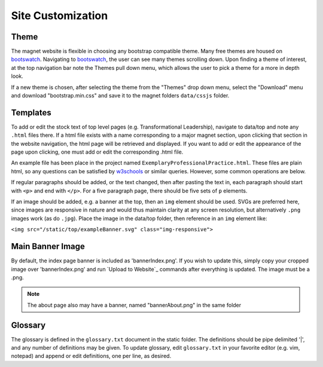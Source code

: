 .. _man-site-customization:

Site Customization
==================

Theme
-----

The magnet website is flexible in choosing any bootstrap compatible theme. Many
free themes are housed on bootswatch_. Navigating to bootswatch_,
the user can see many themes scrolling down. Upon finding a theme of interest,
at the top navigation bar note the Themes pull down menu, which allows the user
to pick a theme for a more in depth look.

If a new theme is chosen, after selecting the theme from the "Themes" drop down
menu, select the "Download" menu and download "bootstrap.min.css" and save it
to the magnet folders ``data/cssjs`` folder.

Templates
---------

To add or edit the stock text of top level pages (e.g. Transformational
Leadership), navigate to data/top and note any ``.html`` files there. If a html
file exists with a name corresponding to a major magnet section, upon clicking
that section in the website navigation, the html page will be retrieved and
displayed. If you want to add or edit the appearance of the page upon clicking,
one must add or edit the corresponding .html file. 

An example file has been place in the project named
``ExemplaryProfessionalPractice.html``. These files are plain html, so any
questions can be satisfied by w3schools_ or similar queries. However, some
common operations are below.

If regular paragraphs should be added, or the text changed, then after pasting
the text in, each paragraph should start with ``<p>`` and end with ``</p>``.
For a five paragraph page, there should be five sets of ``p`` elements.

If an image should be added, e.g. a banner at the top, then an ``img`` element
should be used. SVGs are preferred here, since images are responsive in nature
and would thus maintain clarity at any screen resolution, but alternatively
``.png`` images work (as do ``.jpg``). Place the image in the data/top folder,
then reference in an ``img`` element like:

``<img src="/static/top/exampleBanner.svg" class="img-responsive">``

Main Banner Image
-----------------

By default, the index page banner is included as 'bannerIndex.png'. If you wish
to update this, simply copy your cropped image over 'bannerIndex.png' and run
`Upload to Website`_ commands after everything is updated. The image must be a
.png.

.. note:: The about page also may have a banner, named "bannerAbout.png" in the
   same folder

Glossary
--------

The glossary is defined in the ``glossary.txt`` document in the static folder. The
definitions should be pipe delimited '|', and any number of definitions may be
given. To update glossary, edit ``glossary.txt`` in your favorite editor (e.g. vim,
notepad) and append or edit definitions, one per line, as desired.

.. _bootswatch: http://bootswatch.com/
.. _w3schools: http://www.w3schools.com/